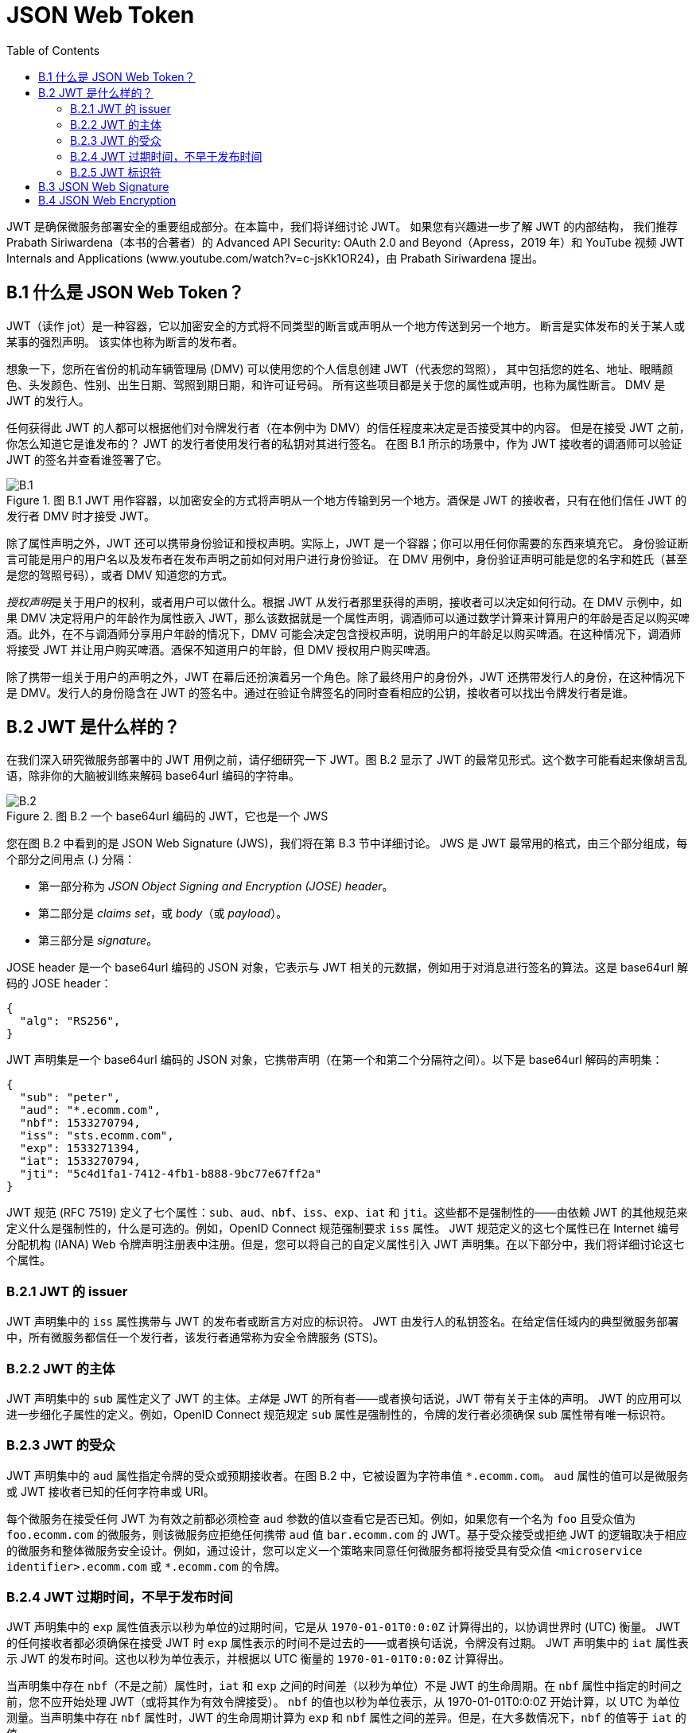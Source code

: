 # JSON Web Token
:toc:


JWT 是确保微服务部署安全的重要组成部分。在本篇中，我们将详细讨论 JWT。
如果您有兴趣进一步了解 JWT 的内部结构，
我们推荐 Prabath Siriwardena（本书的合著者）的 Advanced API Security: OAuth 2.0 and Beyond（Apress，2019 年）和 YouTube 视频 JWT Internals and Applications  (www.youtube.com/watch?v=c-jsKk1OR24)，由 Prabath Siriwardena 提出。

## B.1 什么是 JSON Web Token？

JWT（读作 jot）是一种容器，它以加密安全的方式将不同类型的断言或声明从一个地方传送到另一个地方。
断言是实体发布的关于某人或某事的强烈声明。
该实体也称为断言的发布者。

想象一下，您所在省份的机动车辆管理局 (DMV) 可以使用您的个人信息创建 JWT（代表您的驾照），
其中包括您的姓名、地址、眼睛颜色、头发颜色、性别、出生日期、驾照到期日期，和许可证号码。
所有这些项目都是关于您的属性或声明，也称为属性断言。 DMV 是 JWT 的发行人。

任何获得此 JWT 的人都可以根据他们对令牌发行者（在本例中为 DMV）的信任程度来决定是否接受其中的内容。
但是在接受 JWT 之前，你怎么知道它是谁发布的？ JWT 的发行者使用发行者的私钥对其进行签名。
在图 B.1 所示的场景中，作为 JWT 接收者的调酒师可以验证 JWT 的签名并查看谁签署了它。

.图 B.1 JWT 用作容器，以加密安全的方式将声明从一个地方传输到另一个地方。酒保是 JWT 的接收者，只有在他们信任 JWT 的发行者 DMV 时才接受 JWT。
image::doc/B.1.png[]

除了属性声明之外，JWT 还可以携带身份验证和授权声明。实际上，JWT 是一个容器；你可以用任何你需要的东西来填充它。
身份验证断言可能是用户的用户名以及发布者在发布声明之前如何对用户进行身份验证。
在 DMV 用例中，身份验证声明可能是您的名字和姓氏（甚至是您的驾照号码），或者 DMV 知道您的方式。

__授权声明__是关于用户的权利，或者用户可以做什么。根据 JWT 从发行者那里获得的声明，接收者可以决定如何行动。在 DMV 示例中，如果 DMV 决定将用户的年龄作为属性嵌入 JWT，那么该数据就是一个属性声明，调酒师可以通过数学计算来计算用户的年龄是否足以购买啤酒。此外，在不与调酒师分享用户年龄的情况下，DMV 可能会决定包含授权声明，说明用户的年龄足以购买啤酒。在这种情况下，调酒师将接受 JWT 并让用户购买啤酒。酒保不知道用户的年龄，但 DMV 授权用户购买啤酒。

除了携带一组关于用户的声明之外，JWT 在幕后还扮演着另一个角色。除了最终用户的身份外，JWT 还携带发行人的身份，在这种情况下是 DMV。发行人的身份隐含在 JWT 的签名中。通过在验证令牌签名的同时查看相应的公钥，接收者可以找出令牌发行者是谁。

## B.2 JWT 是什么样的？

在我们深入研究微服务部署中的 JWT 用例之前，请仔细研究一下 JWT。图 B.2 显示了 JWT 的最常见形式。这个数字可能看起来像胡言乱语，除非你的大脑被训练来解码 base64url 编码的字符串。

.图 B.2 一个 base64url 编码的 JWT，它也是一个 JWS
image::doc/B.2.png[]

您在图 B.2 中看到的是 JSON Web Signature (JWS)，我们将在第 B.3 节中详细讨论。 JWS 是 JWT 最常用的格式，由三个部分组成，每个部分之间用点 (.) 分隔：

* 第一部分称为  _JSON Object Signing and Encryption (JOSE) header_。
* 第二部分是 _claims set_，或 _body_（或 _payload_）。
* 第三部分是 _signature_。


JOSE header 是一个 base64url 编码的 JSON 对象，它表示与 JWT 相关的元数据，例如用于对消息进行签名的算法。这是 base64url 解码的 JOSE header：
```json
{
  "alg": "RS256",
}
```

JWT 声明集是一个 base64url 编码的 JSON 对象，它携带声明（在第一个和第二个分隔符之间）。以下是 base64url 解码的声明集：

```json
{
  "sub": "peter",
  "aud": "*.ecomm.com",
  "nbf": 1533270794,
  "iss": "sts.ecomm.com",
  "exp": 1533271394,
  "iat": 1533270794,
  "jti": "5c4d1fa1-7412-4fb1-b888-9bc77e67ff2a"
}
```

JWT 规范 (RFC 7519) 定义了七个属性：`sub`、`aud`、`nbf`、`iss`、`exp`、`iat` 和 `jti`。这些都不是强制性的——由依赖 JWT 的其他规范来定义什么是强制性的，什么是可选的。例如，OpenID Connect 规范强制要求 `iss` 属性。 JWT 规范定义的这七个属性已在 Internet 编号分配机构 (IANA) Web 令牌声明注册表中注册。但是，您可以将自己的自定义属性引入 JWT 声明集。在以下部分中，我们将详细讨论这七个属性。


### B.2.1 JWT 的 issuer

JWT 声明集中的 `iss` 属性携带与 JWT 的发布者或断言方对应的标识符。 JWT 由发行人的私钥签名。在给定信任域内的典型微服务部署中，所有微服务都信任一个发行者，该发行者通常称为安全令牌服务 (STS)。


### B.2.2 JWT 的主体

JWT 声明集中的 `sub` 属性定义了 JWT 的主体。__主体__是 JWT 的所有者——或者换句话说，JWT 带有关于主体的声明。 JWT 的应用可以进一步细化子属性的定义。例如，OpenID Connect 规范规定 `sub` 属性是强制性的，令牌的发行者必须确保 sub 属性带有唯一标识符。

### B.2.3 JWT 的受众

JWT 声明集中的 `aud` 属性指定令牌的受众或预期接收者。在图 B.2 中，它被设置为字符串值 `*.ecomm.com`。 `aud` 属性的值可以是微服务或 JWT 接收者已知的任何字符串或 URI。

每个微服务在接受任何 JWT 为有效之前都必须检查 `aud` 参数的值以查看它是否已知。例如，如果您有一个名为 `foo` 且受众值为 `foo.ecomm.com` 的微服务，则该微服务应拒绝任何携带 `aud` 值 `bar.ecomm.com` 的 JWT。基于受众接受或拒绝 JWT 的逻辑取决于相应的微服务和整体微服务安全设计。例如，通过设计，您可以定义一个策略来同意任何微服务都将接受具有受众值 `<microservice identifier>.ecomm.com` 或 `*.ecomm.com` 的令牌。

### B.2.4 JWT 过期时间，不早于发布时间

JWT 声明集中的 `exp` 属性值表示以秒为单位的过期时间，它是从 `1970-01-01T0:0:0Z` 计算得出的，以协调世界时 (UTC) 衡量。 JWT 的任何接收者都必须确保在接受 JWT 时 `exp` 属性表示的时间不是过去的——或者换句话说，令牌没有过期。 JWT 声明集中的 `iat` 属性表示 JWT 的发布时间。这也以秒为单位表示，并根据以 UTC 衡量的 `1970-01-01T0:0:0Z` 计算得出。

当声明集中存在 `nbf`（不是之前）属性时，`iat` 和 `exp` 之间的时间差（以秒为单位）不是 JWT 的生命周期。在 `nbf` 属性中指定的时间之前，您不应开始处理 JWT（或将其作为有效令牌接受）。 `nbf` 的值也以秒为单位表示，从 1970-01-01T0:0:0Z 开始计算，以 UTC 为单位测量。当声明集中存在 `nbf` 属性时，JWT 的生命周期计算为 `exp` 和 `nbf` 属性之间的差异。但是，在大多数情况下，`nbf` 的值等于 `iat` 的值。

### B.2.5 JWT 标识符

JWT 声明集中的 `jti` 属性定义了令牌的唯一标识符。理想情况下，令牌发行者不应发行具有相同 `jti` 的两个 JWT。但是，如果 JWT 的接收者接受来自多个发行者的令牌，则给定的 `jti` 将仅与相应的发行者标识符一起是唯一的。

## B.3 JSON Web Signature

B.2 节中解释的 JWT（以及，作为提醒，如图 B.3 所示）也是一个 JSON Web 签名。 JWS 是一种表示签名消息的方式。此消息可以是任何内容，例如 JSON 有效负载、XML 有效负载或二进制文件。

.图 B.3 Base64url 编码的 JWT，也是一个 JWS
image::doc/B.3.png[]

JWS 可以以两种格式序列化，或以两种方式表示：紧凑序列化和 JSON 序列化。我们不会将每个 JWS 都称为 JWT。只有在遵循紧凑序列化并携带 JSON 对象作为有效负载时，JWS 才会成为 JWT。在 JWT 术语下，我们将此有效负载称为声明集。图 B.4 显示了一个紧凑序列化的 JWS——或 JWT。 B.3 节详细说明了图 B.4 中每个组件的含义。

.图 B.4 JWT 是一个紧凑序列化的 JWS，带有 JOSE header、声明集和签名
image::doc/B.4.png[]

通过 JSON 序列化，JWS 表示为 JSON 负载（见图 B.5）。它不称为 JWT。 JSON 序列化 JWS 中的 payload 参数可以携带任何值。图 B.5 中被签名和表示的消息是一个带有所有相关元数据的 JSON 消息。

.图 B.5 包含相关元数据的带有 JSON 序列化的 JWS
image::doc/B.5.png[]

与 JWT 不同，JSON 序列化的 JWS 可以携带对应于相同负载的多个签名。在图 B.5 中，`signatures` JSON 数组带有两个元素，每个元素带有相同负载的不同 `signature`。 `signatures` JSON 数组的每个元素中的 `protected` 和 `header` 属性定义了与相应签名相关的元数据。

让我们看看如何使用开源 Nimbus（https://connect2id.com/products/nimbus-jose-jwt）Java 库来创建 JWS。与本附录中使用的所有示例相关的源代码可在 https://github.com/microservices-security-in-action/samples GitHub 存储库的 appendix-b 目录中找到。

NOTE: 在运行本附录中的示例之前，请确保您已经下载并安装了 2.1.1 节中提到的所有必需软件。

让我们构建构建 JWS 的示例并运行它。从 appendix-b/sample01 目录运行以下 Maven 命令。第一次运行此命令时，可能需要几分钟才能完成构建过程。如果一切顺利，您应该会在最后看到 `BUILD SUCCESS` 消息：

```bash
mvn clean install
```

输出::
```
[INFO] BUILD SUCCESS
```

现在运行您的 Java 程序以使用以下命令（来自 appendix-b/sample01/lib 目录）创建 JWS。如果它执行成功，它会打印 base64url-encoded JWS：

[source,bash]
----
java -cp "../target/com.manning.mss.appendixb.sample01-1.0.0.jar:*" \
com.manning.mss.appendixb.sample01.RSASHA256JWTBuilder
----

```
eyJhbGciOiJSUzI1NiJ9.eyJzdWIiOiJwZXRlciIsImF1ZCI6IiouZWNvbW0uY29tIiwibmJmIj
oxNTMzMjcwNzk0LCJpc3MiOiJzdHMuZWNvbW0uY29tIiwiZXhwIjoxNTMzMjcxMzk0LCJpYXQiO
jE1MzMyNzA3OTQsImp0aSI6IjVjNGQxZmExLTc0MTItNGZiMS1iODg4LTliYzc3ZTY3ZmYyYSJ9
.aOkwoXAsJHz1oD-N0Zz4-dvZBtz7oaBXyoysfTKy2vV6C_Sfw05w10Yg0oyQX6VBK8tw68Tair
pA9322ZziTcteGxaNb-Hqn39krHT35sD68sNOkh7zIqLIIJ59hisO81kK11g05Nr-nZnEv9mfHF
vU_dpQEP-Dgswy_lJ8rZTc
```
您可以使用 https://jwt.io 上提供的 JWT 解码器来解码此 JWS。以下是解码后的 JWS 声明集或负载：

[source,json]
----
{
  "sub": "peter",
  "aud": "*.ecomm.com",
  "nbf": 1533270794,
  "iss": "sts.ecomm.com",
  "exp": 1533271394,
  "iat": 1533270794,
  "jti": "5c4d1fa1-7412-4fb1-b888-9bc77e67ff2a"
}
----

NOTE: 如果您在执行上一条命令时遇到任何错误，请检查您是否从正确的位置执行了该命令。它必须来自 appendix-b/sample01/lib 目录，而不是来自 appendix-b/sample01 目录。还要确保 `–cp` 参数的值在双引号内。


查看生成 JWT 的代码。它带有注释，直截了当，一目了然。您可以在 sample01/src/main/java/com/manning/mss/appendixb/sample01/RSASHA256JWTBuilder.java 文件中找到完整的源代码。

下面的方法完成了 JWT 生成的核心工作。它接受令牌发行者的私钥作为输入参数，并使用它通过 RSA-SHA256 对 JWT 进行签名。

.清单 B.1 RSASHA256JWTBuilder.java 文件
```java
public static String buildRsaSha256SignedJWT(PrivateKey privateKey) throws JOSEException {
    // build audience restriction list.
    List<String> aud = new ArrayList<String>();
    aud.add("*.ecomm.com");
    Date currentTime = new Date();

    // create a claims set.
    JWTClaimsSet jwtClaims = new JWTClaimsSet.Builder().

    // set the value of the issuer.
    issuer("sts.ecomm.com").

    // set the subject value - JWT belongs to this subject.
    subject("peter").

    // set values for audience restriction.
    audience(aud).

    // expiration time set to 10 minutes.
    expirationTime(new Date(new Date().getTime() + 1000 * 60 * 10)).

    // set the valid from time to current time.
    notBeforeTime(currentTime).

    // set issued time to current time.
    issueTime(currentTime).

    // set a generated UUID as the JWT identifier.
    jwtID(UUID.randomUUID().toString()).build();

    // create JWS header with RSA-SHA256 algorithm.
    JWSHeader jswHeader = new JWSHeader(JWSAlgorithm.RS256);

    // create signer with the RSA private key..
    JWSSigner signer = new RSASSASigner((RSAPrivateKey) privateKey);

    // create the signed JWT with the JWS header and the JWT body.
    SignedJWT signedJWT = new SignedJWT(jswHeader, jwtClaims);

    // sign the JWT with HMAC-SHA256.
    signedJWT.sign(signer);

    // serialize into base64url-encoded text.
    String jwtInText = signedJWT.serialize();

    // print the value of the JWT.
    System.out.println(jwtInText);
    return jwtInText;
}
```

## B.4 JSON Web Encryption


在上一节中，我们说过 JWT 是一个紧凑序列化的 JWS。它也是一种紧凑序列化的 JSON Web 加密 (JWE)。与 JWS 一样，JWE 表示使用紧凑序列化或 JSON 序列化的加密消息。仅当使用紧凑序列化时，JWE 才称为 JWT。换句话说，JWT 可以是 JWS 或 JWE，后者是紧凑序列化的。 JWS 解决其中包含的数据的完整性和不可否认性方面，而 JWE 保护数据的机密性。

一个紧凑序列化的 JWE（见图 B.6）有五个部分；每个部分都是 base64urlencoded 并用点 (.) 分隔。 JOSE header 是 JWE 的一部分，它携带与加密相关的元数据。 JWE 加密密钥、初始化向量和认证标签与加密期间执行的密码操作有关。我们不会在这里详细讨论这些。如果您有兴趣，我们推荐博客 “JWT、JWS 和 JWE for Not So Dummies”，网址为 http://mng.bz/gya8 。 最后，JWE 的密文部分包括加密文本。

.图 B.6 JWT 是一个紧凑序列化的 JWE
image::doc/B.6.png[]

通过 JSON 序列化，JWE 表示为 JSON 有效负载。它不称为 JWT。 JSON 序列化的 JWE 中的密文属性携带任何有效载荷的加密值，可以是 JSON、XML 甚至二进制。实际有效载荷被加密并在图 B.7 中表示为带有所有相关元数据的 JSON 消息。

.图 B.7 带有 JSON 序列化和所有相关元数据的 JWE
image::doc/B.7.png[]

让我们看看如何使用开源 Nimbus Java 库来创建 JWE。与本附录中使用的所有示例相关的源代码可在 https://github.com/microservices-security-in-action/samples Git 存储库的 appendix-b 目录中找到。在深入研究用于构建 JWE 的 Java 代码之前，请尝试构建示例并运行它。从 appendix-b/sample02 目录运行以下 Maven 命令。如果一切顺利，您应该会在最后看到 `BUILD SUCCESS` 消息：

```bash
 mvn clean install
```

输出::
```
[INFO] BUILD SUCCESS
```

现在运行您的 Java 程序以使用以下命令（来自 appendix-b/sample02/lib 目录）创建 JWE。如果它执行成功，它会打印 base64urlencoded JWE：

[source,bash]
----
java -cp "../target/com.manning.mss.appendixb.sample02-1.0.0.jar:*" \
com.manning.mss.appendixb.sample02.RSAOAEPJWTBuilder
----

输出::

[source]
----
eyJlbmMiOiJBMTI4R0NNIiwiYWxnIjoiUlNBLU9BRVAifQ.Cd0KjNwSbq5OPxcJQ1ESValmRGPf
7BFUNpqZFfKTCd-9XAmVE-zOTsnv78SikTOK8fuwszHDnz2eONUahbg8eR9oxDi9kmXaHeKXyZ9
Kq4vhg7WJPJXSUonwGxcibgECJySEJxZaTmA1E_8pUaiU6k5UHvxPUDtE0pnN5XD82cs.0b4jWQ
HFbBaM_azM.XmwvMBzrLcNW-oBhAfMozJlmESfG6o96WT958BOyfjpGmmbdJdIjirjCBTUATdOP
kLg6-YmPsitaFm7pFAUdsHkm4_KlZrE5HuP43VM0gBXSe-41dDDNs7D2nZ5QFpeoYH7zQNocCjy
bseJPFPYEw311nBRfjzNoDEzvKMsxhgCZNLTv-tpKh6mKIXXYxdxVoBcIXN90UUYi.mVLD4t-85
qcTiY8q3J-kmg
----

以下是解密后的 JWE 负载：

[source]
----
JWE Header:{"enc":"A128GCM","alg":"RSA-OAEP"}
JWE Content Encryption Key: Cd0KjNwSbq5OPxcJQ1ESValmRGPf7BFUNpqZFfKTCd-9
XAmVE-zOTsnv78SikTOK8fuwszHDnz2eONUahbg8eR9oxDi9kmXaHeKXyZ9Kq4vhg7WJPJXS
UonwGxcibgECJySEJxZaTmA1E_8pUaiU6k5UHvxPUDtE0pnN5XD82cs
Initialization Vector: 0b4jWQHFbBaM_azM
Ciphertext: XmwvMBzrLcNW-oBhAfMozJlmESfG6o96WT958BOyfjpGmmbdJdIjirjCBTUA
TdOPkLg6-YmPsitaFm7pFAUdsHkm4_KlZrE5HuP43VM0gBXSe-41dDDNs7D2nZ5QFpeoYH7z
QNocCjybseJPFPYEw311nBRfjzNoDEzvKMsxhgCZNLTv-tpKh6mKIXXYxdxVoBcIXN90UUYi
Authentication Tag: mVLD4t-85qcTiY8q3J-kmg
Decrypted Payload:
{
     "sub":"peter",
     "aud":"*.ecomm.com",
     "nbf":1533273878,
     "iss":"sts.ecomm.com",
     "exp":1533274478,
     "iat":1533273878,
     "jti":"17dc2461-d87a-42c9-9546-e42a23d1e4d5"
}
----

NOTE: 如果您在执行上一条命令时遇到任何错误，请检查您是否从正确的位置执行了该命令。它必须来自 appendix-b/sample02/lib 目录，而不是来自 appendix-b/sample02 目录。还要确保 –cp 参数的值在双引号内。

现在看一下生成 JWE 的代码。代码注释简单明了，一目了然。您可以在 sample02/src/main/java/com/manning/mss/appendixb/sample02/RSAOAEPJWT Builder.java 文件中找到完整的源代码。以下清单中的方法完成了 JWE 加密的核心工作。它接受令牌接收者公钥作为输入参数，并使用它通过 RSA-OAEP 加密 JWE。

.清单 B.2 RSAOAEPJWTBuilder.java 文件
[source,java]
----
public static String buildEncryptedJWT(PublicKey publicKey) throws JOSEException {
    // build audience restriction list.
    List<String> aud = new ArrayList<String>();
    aud.add("*.ecomm.com");
    Date currentTime = new Date();

    // create a claims set.
    JWTClaimsSet jwtClaims = new JWTClaimsSet.Builder().

    // set the value of the issuer.
    issuer("sts.ecomm.com").

    // set the subject value - JWT belongs to this subject.
    subject("peter").

    // set values for audience restriction.
    audience(aud).

    // expiration time set to 10 minutes.
    expirationTime(new Date(new Date().getTime() + 1000 * 60 * 10)).

    // set the valid from time to current time.
    notBeforeTime(currentTime).

    // set issued time to current time.
    issueTime(currentTime).

    // set a generated UUID as the JWT identifier.
    jwtID(UUID.randomUUID().toString()).build();

    // create JWE header with RSA-OAEP and AES/GCM.
    JWEHeader jweHeader = new JWEHeader(JWEAlgorithm.RSA_OAEP,
    EncryptionMethod.A128GCM);

    // create encrypter with the RSA public key.
    JWEEncrypter encrypter = new RSAEncrypter((RSAPublicKey) publicKey);

    // create the encrypted JWT with the JWE header and the JWT payload.
    EncryptedJWT encryptedJWT = new EncryptedJWT(jweHeader, jwtClaims);

    // encrypt the JWT.
    encryptedJWT.encrypt(encrypter);

    // serialize into base64url-encoded text.
    String jwtInText = encryptedJWT.serialize();

    // print the value of the JWT.
    System.out.println(jwtInText);
    return jwtInText;
}
----
